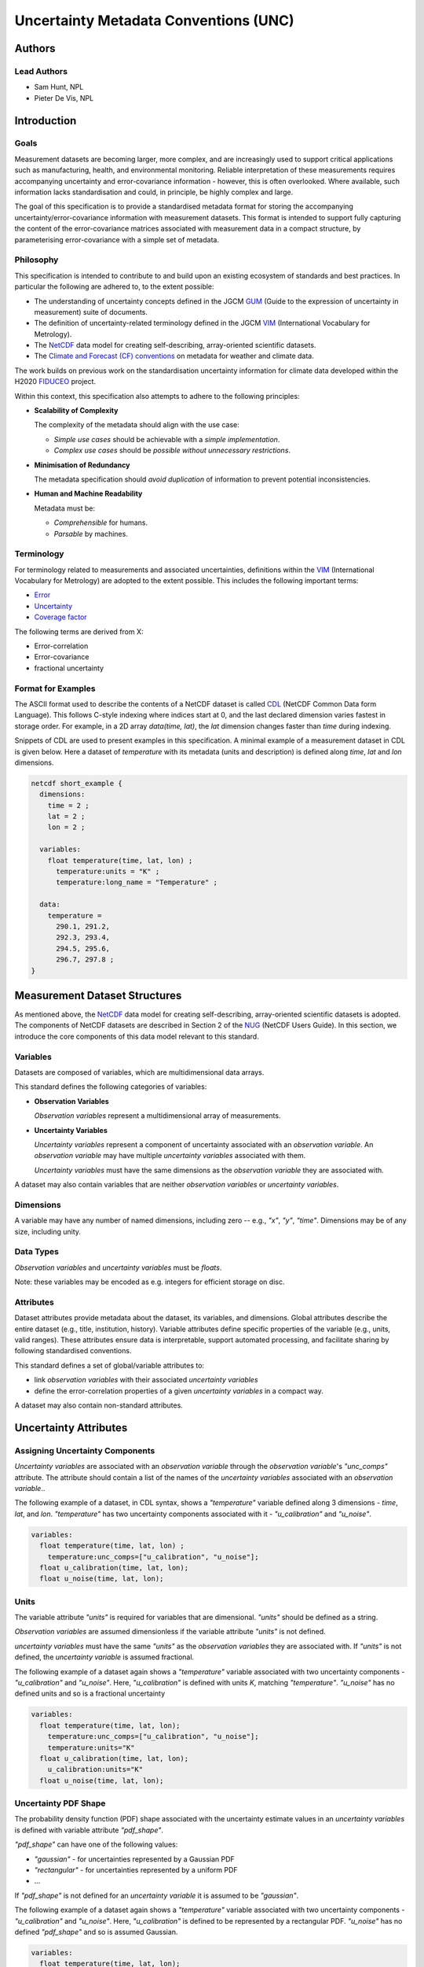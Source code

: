 **************************************
Uncertainty Metadata Conventions (UNC)
**************************************

Authors
============

Lead Authors
------------

* Sam Hunt, NPL
* Pieter De Vis, NPL

Introduction
============

Goals
-----

Measurement datasets are becoming larger, more complex, and are increasingly used to support critical applications such as manufacturing, health, and environmental monitoring. Reliable interpretation of these measurements requires accompanying uncertainty and error-covariance information - however, this is often overlooked. Where available, such information lacks standardisation and could, in principle, be highly complex and large.

The goal of this specification is to provide a standardised metadata format for storing the accompanying uncertainty/error-covariance information with measurement datasets. This format is intended to support fully capturing the content of the error-covariance matrices associated with measurement data in a compact structure, by parameterising error-covariance with a simple set of metadata.

Philosophy
----------

This specification is intended to contribute to and build upon an existing ecosystem of standards and best practices. In particular the following are adhered to, to the extent possible:

* The understanding of uncertainty concepts defined in the JGCM `GUM`_ (Guide to the expression of uncertainty in measurement) suite of documents.
* The definition of uncertainty-related terminology defined in the JGCM `VIM`_ (International Vocabulary for Metrology).
* The `NetCDF`_ data model for creating self-describing, array-oriented scientific datasets.
* The `Climate and Forecast (CF) conventions <cf>`_ on metadata for weather and climate data.

The work builds on previous work on the standardisation uncertainty information for climate data developed within the H2020 `FIDUCEO`_ project.

Within this context, this specification also attempts to adhere to the following principles:

* **Scalability of Complexity**

  The complexity of the metadata should align with the use case:

  - *Simple use cases* should be achievable with a *simple implementation*.
  - *Complex use cases* should be *possible without unnecessary restrictions*.

* **Minimisation of Redundancy**

  The metadata specification should *avoid duplication* of information to prevent potential inconsistencies.

* **Human and Machine Readability**

  Metadata must be:

  - *Comprehensible* for humans.
  - *Parsable* by machines.


Terminology
-----------

For terminology related to measurements and associated uncertainties, definitions within the `VIM`_ (International Vocabulary for Metrology) are adopted to the extent possible. This includes the following important terms:

* `Error`_
* `Uncertainty`_
* `Coverage factor`_

The following terms are derived from X:

* Error-correlation
* Error-covariance
* fractional uncertainty

Format for Examples
-------------------

The ASCII format used to describe the contents of a NetCDF dataset is called `CDL`_ (NetCDF Common Data form Language). This follows C-style indexing where indices start at 0, and the last declared dimension varies fastest in storage order. For example, in a 2D array `data(time, lat)`, the `lat` dimension changes faster than `time` during indexing.

Snippets of CDL are used to present examples in this specification. A minimal example of a measurement dataset in CDL is given below. Here a dataset of `temperature` with its metadata (units and description) is defined along `time`, `lat` and `lon` dimensions.

.. code-block::

    netcdf short_example {
      dimensions:
        time = 2 ;
        lat = 2 ;
        lon = 2 ;

      variables:
        float temperature(time, lat, lon) ;
          temperature:units = "K" ;
          temperature:long_name = "Temperature" ;

      data:
        temperature =
          290.1, 291.2,
          292.3, 293.4,
          294.5, 295.6,
          296.7, 297.8 ;
    }


Measurement Dataset Structures
==============================

As mentioned above, the `NetCDF`_ data model for creating self-describing, array-oriented scientific datasets is adopted. The components of NetCDF datasets are described in Section 2 of the `NUG`_ (NetCDF Users Guide). In this section, we introduce the core components of this data model relevant to this standard.

Variables
---------

Datasets are composed of variables, which are multidimensional data arrays.

This standard defines the following categories of variables:

* **Observation Variables**

  *Observation variables* represent a multidimensional array of measurements.


* **Uncertainty Variables**

  *Uncertainty variables* represent a component of uncertainty associated with an *observation variable*. An *observation variable* may have multiple *uncertainty variables* associated with them.

  *Uncertainty variables* must have the same dimensions as the *observation variable* they are associated with.

A dataset may also contain variables that are neither *observation variables* or *uncertainty variables*.

Dimensions
----------

A variable may have any number of named dimensions, including zero -- e.g., `"x"`, `"y"`, `"time"`. Dimensions may be of any size, including unity.

Data Types
----------

*Observation variables* and *uncertainty variables* must be `floats`.

Note: these variables may be encoded as e.g. integers for efficient storage on disc.

Attributes
----------

Dataset attributes provide metadata about the dataset, its variables, and dimensions. Global attributes describe the entire dataset (e.g., title, institution, history). Variable attributes define specific properties of the variable  (e.g., units, valid ranges). These attributes ensure data is interpretable, support automated processing, and facilitate sharing by following standardised conventions.

This standard defines a set of global/variable attributes to:

* link *observation variables* with their associated *uncertainty variables*
* define the error-correlation properties of a given *uncertainty variables* in a compact way.

A dataset may also contain non-standard attributes.

Uncertainty Attributes
======================

Assigning Uncertainty Components
--------------------------------

*Uncertainty variables* are associated with an *observation variable* through the *observation variable*'s `"unc_comps"` attribute. The attribute should contain a list of the names of the *uncertainty variables* associated with an *observation variable*..

The following example of a dataset, in CDL syntax, shows a `"temperature"` variable defined along 3 dimensions - `time`, `lat`, and `lon`. `"temperature"` has two uncertainty components associated with it - `"u_calibration"` and `"u_noise"`.

.. code-block::

    variables:
      float temperature(time, lat, lon) ;
        temperature:unc_comps=["u_calibration", "u_noise"];
      float u_calibration(time, lat, lon);
      float u_noise(time, lat, lon);

Units
-----

The variable attribute `"units"` is required for variables that are dimensional. `"units"` should be defined as a string.

*Observation variables* are assumed dimensionless if the variable attribute `"units"` is not defined.

*uncertainty variables* must have the same `"units"` as the *observation variables* they are associated with. If `"units"` is not defined, the *uncertainty variable* is assumed fractional.

The following example of a dataset again shows a `"temperature"` variable associated with two uncertainty components - `"u_calibration"` and `"u_noise"`. Here, `"u_calibration"` is defined with units `K`, matching `"temperature"`. `"u_noise"` has no defined units and so is a fractional uncertainty

.. code-block::

    variables:
      float temperature(time, lat, lon);
        temperature:unc_comps=["u_calibration", "u_noise"];
        temperature:units="K"
      float u_calibration(time, lat, lon);
        u_calibration:units="K"
      float u_noise(time, lat, lon);

Uncertainty PDF Shape
---------------------

The probability density function (PDF) shape associated with the uncertainty estimate values in an *uncertainty variables* is defined with variable attribute `"pdf_shape"`.

`"pdf_shape"` can have one of the following values:

* `"gaussian"` - for uncertainties represented by a Gaussian PDF
* `"rectangular"` - for uncertainties represented by a uniform PDF
* ...

If `"pdf_shape"` is not defined for an *uncertainty variable* it is assumed to be `"gaussian"`.

The following example of a dataset again shows a `"temperature"` variable associated with two uncertainty components - `"u_calibration"` and `"u_noise"`. Here, `"u_calibration"` is defined to be represented by a rectangular PDF. `"u_noise"` has no defined `"pdf_shape"` and so is assumed Gaussian.

.. code-block::

    variables:
      float temperature(time, lat, lon);
        temperature:unc_comps=["u_calibration", "u_noise"];
        temperature:units="K"
      float u_calibration(time, lat, lon);
        u_calibration:units="K"
        u_calibration:pdf_shape="rectangular"
      float u_noise(time, lat, lon);


Error-Correlation Structure
---------------------------

For *observation variables* with N elements, the associated error-covariance matrix per uncertainty component has $N^2$ elements. Where the *observation variables* are large, it an quickly become impractical to store this data.

However, in many cases the associated error-correlation matrix can simply be parameterised in a compact form. With this data and

This standard defines a set of attributes to achieve this.

Effectively for each dimension in a *uncertainty variable*, `dim_i`, or set of dimensions, [`dim_i`, `dim_j`, ...], a error-correlation paramaterisation is defined.

.. list-table:: Error-correlation attributes
   :widths: 15 15 50 30
   :header-rows: 1

   * - Attribute name
     - Type
     - Description
     - Example
   * - err_corr_dimi_name
     - str
     - Dimension name
     - err_corr_dim1_name="time"
   * - err_corr_dimi_form
     - str
     - Parameterisation name
     - err_corr_dim1_form="random"
   * - err_corr_dimi_params
     - list[Any]
     - Parameterisation parameters
     - err_corr_dim1_params=[1,2,3]
   * - err_corr_dimi_units
     - list[str]
     - Parameterisation parameter units
     - err_corr_dim1_params=["second", "m", "K"]


Existing parmaterisations:

.. list-table:: Error-correlation parameterisations
   :widths: 25 25 50
   :header-rows: 1

   * - Parameterisation Form
     - Parameters
     - Description
   * - random
     - []
     - No error-correlation between elements in observation variable.
   * - systematic
     - []
     - Full error-correlation between elements in observation variable.


The following example of a dataset again shows a `"temperature"` variable associated with two uncertainty components - `"u_calibration"` and `"u_noise"`.

Here, `"u_calibration"` is defined to have a systematic error-correlation in the `lat` and `lon` dimensions, and random in `time` dimension (perhaps, there is a recalibration between the measurements at each time step!).

`"u_noise"` have a error-correlation defined random in all dimensions.

.. code-block::

    variables:
      float temperature(time, lat, lon);
        temperature:unc_comps=["u_calibration", "u_noise"];
        temperature:units="K"
      float u_calibration(time, lat, lon);
        u_calibration:units="K";
        u_calibration:pdf_shape="rectangular";
        u_calibration:err_corr_dim1_name=["lat", "lon"];
        u_calibration:err_corr_dim1_form="systematic";
        u_calibration:err_corr_dim1_params=[];
        u_calibration:err_corr_dim1_units=[];
        u_calibration:err_corr_dim2_name="time";
        u_calibration:err_corr_dim2_form="random";
        u_calibration:err_corr_dim2_params=[];
        u_calibration:err_corr_dim2_units=[];
      float u_noise(time, lat, lon);
        u_calibration:err_corr_dim1_name=["time", "lat", "lon"];
        u_calibration:err_corr_dim1_form="random";
        u_calibration:err_corr_dim1_params=[];
        u_calibration:err_corr_dim1_units=[];



.. Links

.. _VIM: https://jcgm.bipm.org/vim/en/index.html
.. _CDL: https://docs.unidata.ucar.edu/nug/2.0-draft/cdl.html
.. _Uncertainty: https://jcgm.bipm.org/vim/en/2.26.html
.. _Error: https://jcgm.bipm.org/vim/en/2.16.html
.. _Coverage factor: https://jcgm.bipm.org/vim/en/2.38.html
.. _GUM: https://www.bipm.org/en/committees/jc/jcgm/publications
.. _NetCDF: https://www.unidata.ucar.edu/software/netcdf/
.. _Climate and Forecast (CF) conventions: https://cfconventions.org
.. _FIDUCEO: https://research.reading.ac.uk/fiduceo/
.. _NUG: https://docs.unidata.ucar.edu/nug/current/